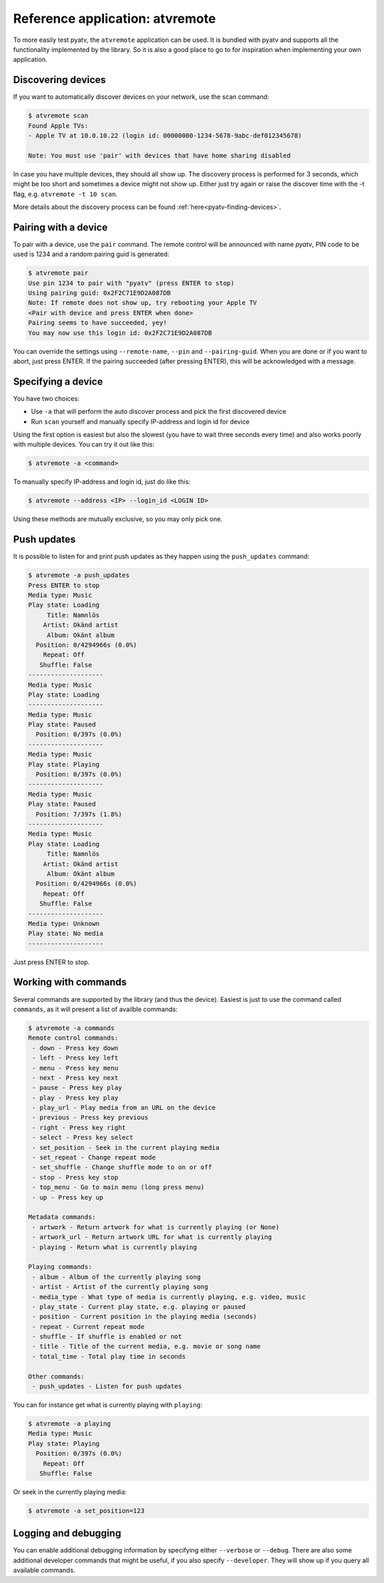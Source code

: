 .. _pyatv-atvremote:

Reference application: atvremote
================================

To more easily test pyatv, the ``atvremote`` application can be used. It is
bundled with pyatv and supports all the functionality implemented by the library.
So it is also a good place to go to for inspiration when implementing your own
application.

Discovering devices
-------------------
If you want to automatically discover devices on your network, use the scan
command:

.. code:: bash

    $ atvremote scan
    Found Apple TVs:
    - Apple TV at 10.0.10.22 (login id: 00000000-1234-5678-9abc-def012345678)

    Note: You must use 'pair' with devices that have home sharing disabled

In case you have multiple devices, they should all show up. The discovery
process is performed for 3 seconds, which might be too short and sometimes
a device might not show up. Either just try again or raise the discover
time with the -t flag, e.g. ``atvremote -t 10 scan``.

More details about the discovery process can be found
:ref:`here<pyatv-finding-devices>`.

Pairing with a device
---------------------
To pair with a device, use the ``pair`` command. The remote control will be
announced with name *pyatv*, PIN code to be used is 1234 and a random pairing
guid is generated:

.. code:: bash

    $ atvremote pair
    Use pin 1234 to pair with "pyatv" (press ENTER to stop)
    Using pairing guid: 0x2F2C71E9D2A087DB
    Note: If remote does not show up, try rebooting your Apple TV
    <Pair with device and press ENTER when done>
    Pairing seems to have succeeded, yey!
    You may now use this login id: 0x2F2C71E9D2A087DB

You can override the settings using ``--remote-name``, ``--pin`` and
``--pairing-guid``. When you are done or if you want to abort, just press
ENTER. If the pairing succeeded (after pressing ENTER), this will be
acknowledged with a message.

Specifying a device
-------------------
You have two choices:

* Use ``-a`` that will perform the auto discover process and pick the first
  discovered device
* Run ``scan`` yourself and manually specify IP-address and login id for device

Using the first option is easiest but also the slowest (you have to wait
three seconds every time) and also works poorly with multiple devices.
You can try it out like this:

.. code:: bash

    $ atvremote -a <command>

To manually specify IP-address and login id, just do like this:

.. code:: bash

    $ atvremote --address <IP> --login_id <LOGIN ID>

Using these methods are mutually exclusive, so you may only pick one.

Push updates
------------
It is possible to listen for and print push updates as they happen using the
``push_updates`` command:

.. code:: bash

    $ atvremote -a push_updates
    Press ENTER to stop
    Media type: Music
    Play state: Loading
         Title: Namnlös
        Artist: Okänd artist
         Album: Okänt album
      Position: 0/4294966s (0.0%)
        Repeat: Off
       Shuffle: False
    --------------------
    Media type: Music
    Play state: Loading
    --------------------
    Media type: Music
    Play state: Paused
      Position: 0/397s (0.0%)
    --------------------
    Media type: Music
    Play state: Playing
      Position: 0/397s (0.0%)
    --------------------
    Media type: Music
    Play state: Paused
      Position: 7/397s (1.8%)
    --------------------
    Media type: Music
    Play state: Loading
         Title: Namnlös
        Artist: Okänd artist
         Album: Okänt album
      Position: 0/4294966s (0.0%)
        Repeat: Off
       Shuffle: False
    --------------------
    Media type: Unknown
    Play state: No media
    --------------------

Just press ENTER to stop.

Working with commands
---------------------
Several commands are supported by the library (and thus the device). Easiest
is just to use the command called ``commands``, as it will present a list of
availble commands:

.. code:: bash

    $ atvremote -a commands
    Remote control commands:
     - down - Press key down
     - left - Press key left
     - menu - Press key menu
     - next - Press key next
     - pause - Press key play
     - play - Press key play
     - play_url - Play media from an URL on the device
     - previous - Press key previous
     - right - Press key right
     - select - Press key select
     - set_position - Seek in the current playing media
     - set_repeat - Change repeat mode
     - set_shuffle - Change shuffle mode to on or off
     - stop - Press key stop
     - top_menu - Go to main menu (long press menu)
     - up - Press key up

    Metadata commands:
     - artwork - Return artwork for what is currently playing (or None)
     - artwork_url - Return artwork URL for what is currently playing
     - playing - Return what is currently playing

    Playing commands:
     - album - Album of the currently playing song
     - artist - Artist of the currently playing song
     - media_type - What type of media is currently playing, e.g. video, music
     - play_state - Current play state, e.g. playing or paused
     - position - Current position in the playing media (seconds)
     - repeat - Current repeat mode
     - shuffle - If shuffle is enabled or not
     - title - Title of the current media, e.g. movie or song name
     - total_time - Total play time in seconds

    Other commands:
     - push_updates - Listen for push updates

You can for instance get what is currently playing with ``playing``:

.. code:: bash

    $ atvremote -a playing
    Media type: Music
    Play state: Playing
      Position: 0/397s (0.0%)
        Repeat: Off
       Shuffle: False

Or seek in the currently playing media:

.. code:: bash

    $ atvremote -a set_position=123

Logging and debugging
---------------------
You can enable additional debugging information by specifying either
``--verbose`` or ``--debug``. There are also some additional developer commands
that might be useful, if you also specify ``--developer``. They will
show up if you query all available commands.
